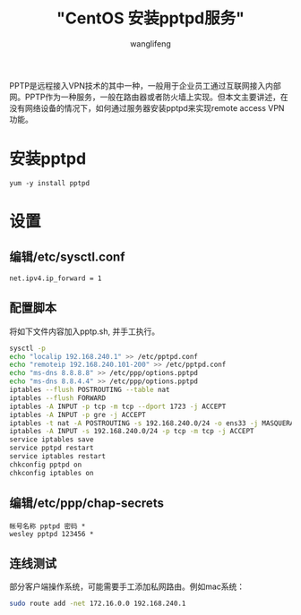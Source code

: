 #+TITLE:  "CentOS 安装pptpd服务"
#+AUTHOR: wanglifeng
#+OPTIONS: H:4 ^:nil
#+LATEX_CLASS: latex-doc
#+PAGE_TAGS: pptp
#+PAGE_CATETORIES: network
#+PAGE_LAYOUT: post

#+HTML: <!--abstract-begin-->
PPTP是远程接入VPN技术的其中一种，一般用于企业员工通过互联网接入内部网。PPTP作为一种服务，一般在路由器或者防火墙上实现。但本文主要讲述，在没有网络设备的情况下，如何通过服务器安装pptpd来实现remote access VPN功能。
#+HTML: <!--abstract-end-->


* 安装pptpd

#+BEGIN_EXAMPLE
yum -y install pptpd
#+END_EXAMPLE

* 设置
** 编辑/etc/sysctl.conf

#+BEGIN_EXAMPLE
net.ipv4.ip_forward = 1
#+END_EXAMPLE

** 配置脚本
将如下文件内容加入pptp.sh, 并手工执行。

#+BEGIN_SRC sh
sysctl -p
echo "localip 192.168.240.1" >> /etc/pptpd.conf
echo "remoteip 192.168.240.101-200" >> /etc/pptpd.conf
echo "ms-dns 8.8.8.8" >> /etc/ppp/options.pptpd
echo "ms-dns 8.8.4.4" >> /etc/ppp/options.pptpd
iptables --flush POSTROUTING --table nat
iptables --flush FORWARD
iptables -A INPUT -p tcp -m tcp --dport 1723 -j ACCEPT
iptables -A INPUT -p gre -j ACCEPT
iptables -t nat -A POSTROUTING -s 192.168.240.0/24 -o ens33 -j MASQUERADE
iptables -A INPUT -s 192.168.240.0/24 -p tcp -m tcp -j ACCEPT
service iptables save
service pptpd restart
service iptables restart
chkconfig pptpd on
chkconfig iptables on
#+END_SRC

** 编辑/etc/ppp/chap-secrets

#+BEGIN_EXAMPLE
帐号名称 pptpd 密码 *
wesley pptpd 123456 *
#+END_EXAMPLE

** 连线测试

部分客户端操作系统，可能需要手工添加私网路由。例如mac系统：

#+BEGIN_SRC sh
sudo route add -net 172.16.0.0 192.168.240.1
#+END_SRC
